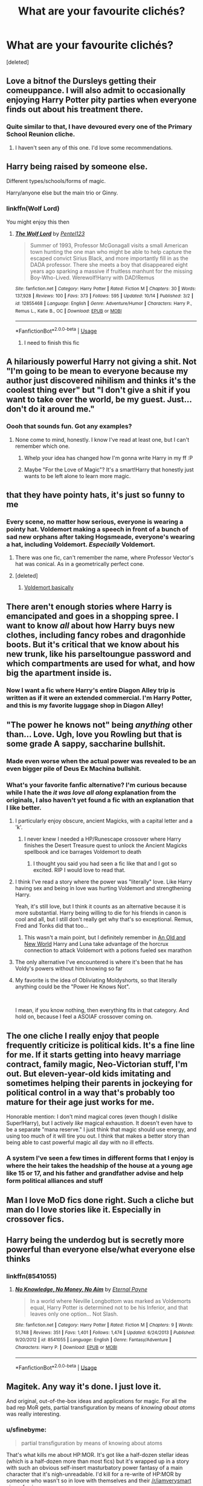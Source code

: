 #+TITLE: What are your favourite clichés?

* What are your favourite clichés?
:PROPERTIES:
:Score: 41
:DateUnix: 1541158281.0
:DateShort: 2018-Nov-02
:FlairText: Discussion
:END:
[deleted]


** Love a bitnof the Dursleys getting their comeuppance. I will also admit to occasionally enjoying Harry Potter pity parties when everyone finds out about his treatment there.
:PROPERTIES:
:Author: FloreatCastellum
:Score: 48
:DateUnix: 1541163672.0
:DateShort: 2018-Nov-02
:END:

*** Quite similar to that, I have devoured every one of the Primary School Reunion cliche.
:PROPERTIES:
:Author: MangoApple043
:Score: 18
:DateUnix: 1541168963.0
:DateShort: 2018-Nov-02
:END:

**** I haven't seen any of this one. I'd love some recommendations.
:PROPERTIES:
:Author: Threedom_isnt_3
:Score: 10
:DateUnix: 1541179666.0
:DateShort: 2018-Nov-02
:END:


** Harry being raised by someone else.

Different types/schools/forms of magic.

Harry/anyone else but the main trio or Ginny.
:PROPERTIES:
:Author: knight_ofdoriath
:Score: 37
:DateUnix: 1541165670.0
:DateShort: 2018-Nov-02
:END:

*** linkffn(Wolf Lord)

You might enjoy this then
:PROPERTIES:
:Author: Geairt_Annok
:Score: 2
:DateUnix: 1541213431.0
:DateShort: 2018-Nov-03
:END:

**** [[https://www.fanfiction.net/s/12855468/1/][*/The Wolf Lord/*]] by [[https://www.fanfiction.net/u/9506407/Pentel123][/Pentel123/]]

#+begin_quote
  Summer of 1993, Professor McGonagall visits a small American town hunting the one man who might be able to help capture the escaped convict Sirius Black, and more importantly fill in as the DADA professor. There she meets a boy that disappeared eight years ago sparking a massive if fruitless manhunt for the missing Boy-Who-Lived. Werewolf!Harry with DAD!Remus
#+end_quote

^{/Site/:} ^{fanfiction.net} ^{*|*} ^{/Category/:} ^{Harry} ^{Potter} ^{*|*} ^{/Rated/:} ^{Fiction} ^{M} ^{*|*} ^{/Chapters/:} ^{30} ^{*|*} ^{/Words/:} ^{137,928} ^{*|*} ^{/Reviews/:} ^{100} ^{*|*} ^{/Favs/:} ^{373} ^{*|*} ^{/Follows/:} ^{595} ^{*|*} ^{/Updated/:} ^{10/14} ^{*|*} ^{/Published/:} ^{3/2} ^{*|*} ^{/id/:} ^{12855468} ^{*|*} ^{/Language/:} ^{English} ^{*|*} ^{/Genre/:} ^{Adventure/Humor} ^{*|*} ^{/Characters/:} ^{Harry} ^{P.,} ^{Remus} ^{L.,} ^{Katie} ^{B.,} ^{OC} ^{*|*} ^{/Download/:} ^{[[http://www.ff2ebook.com/old/ffn-bot/index.php?id=12855468&source=ff&filetype=epub][EPUB]]} ^{or} ^{[[http://www.ff2ebook.com/old/ffn-bot/index.php?id=12855468&source=ff&filetype=mobi][MOBI]]}

--------------

*FanfictionBot*^{2.0.0-beta} | [[https://github.com/tusing/reddit-ffn-bot/wiki/Usage][Usage]]
:PROPERTIES:
:Author: FanfictionBot
:Score: 5
:DateUnix: 1541213448.0
:DateShort: 2018-Nov-03
:END:

***** I need to finish this fic
:PROPERTIES:
:Author: NameThatFandom
:Score: 1
:DateUnix: 1541368491.0
:DateShort: 2018-Nov-05
:END:


** A hilariously powerful Harry not giving a shit. Not "I'm going to be mean to everyone because my author just discovered nihilism and thinks it's the coolest thing ever" but "I don't give a shit if you want to take over the world, be my guest. Just... don't do it around me."
:PROPERTIES:
:Author: gbakermatson
:Score: 26
:DateUnix: 1541177576.0
:DateShort: 2018-Nov-02
:END:

*** Oooh that sounds fun. Got any examples?
:PROPERTIES:
:Score: 7
:DateUnix: 1541184857.0
:DateShort: 2018-Nov-02
:END:

**** None come to mind, honestly. I know I've read at least one, but I can't remember which one.
:PROPERTIES:
:Author: gbakermatson
:Score: 5
:DateUnix: 1541215503.0
:DateShort: 2018-Nov-03
:END:

***** Whelp your idea has changed how I'm gonna write Harry in my ff :P
:PROPERTIES:
:Score: 2
:DateUnix: 1541239583.0
:DateShort: 2018-Nov-03
:END:


***** Maybe "For the Love of Magic"? It's a smart!Harry that honestly just wants to be left alone to learn more magic.
:PROPERTIES:
:Author: TranSpyre
:Score: 1
:DateUnix: 1542752994.0
:DateShort: 2018-Nov-21
:END:


** that they have pointy hats, it's just so funny to me
:PROPERTIES:
:Author: Irathil
:Score: 43
:DateUnix: 1541158370.0
:DateShort: 2018-Nov-02
:END:

*** Every scene, no matter how serious, everyone is wearing a pointy hat. Voldemort making a speech in front of a bunch of sad new orphans after taking Hogsmeade, everyone's wearing a hat, including Voldemort. /Especially/ Voldemort.
:PROPERTIES:
:Author: aaronhowser1
:Score: 24
:DateUnix: 1541174380.0
:DateShort: 2018-Nov-02
:END:

**** There was one fic, can't remember the name, where Professor Vector's hat was conical. As in a geometrically perfect cone.
:PROPERTIES:
:Author: ParanoidDrone
:Score: 16
:DateUnix: 1541177601.0
:DateShort: 2018-Nov-02
:END:


**** [deleted]
:PROPERTIES:
:Score: 10
:DateUnix: 1541196152.0
:DateShort: 2018-Nov-03
:END:

***** [[https://johnjohns1.fjcdn.com/thumbnails/comments/Doug+dimmadome+_48d7a1542865217ff88f2977fa69c194.jpg][Voldemort basically]]
:PROPERTIES:
:Author: aaronhowser1
:Score: 13
:DateUnix: 1541196659.0
:DateShort: 2018-Nov-03
:END:


** There aren't enough stories where Harry is emancipated and goes in a shopping spree. I want to know /all/ about how Harry buys new clothes, including fancy robes and dragonhide boots. But it's critical that we know about his new trunk, like his parseltoungue password and which compartments are used for what, and how big the apartment inside is.
:PROPERTIES:
:Author: AZGrowler
:Score: 17
:DateUnix: 1541183682.0
:DateShort: 2018-Nov-02
:END:

*** Now I want a fic where Harry's entire Diagon Alley trip is written as if it were an extended commercial. I'm Harry Potter, and this is my favorite luggage shop in Diagon Alley!
:PROPERTIES:
:Author: chiruochiba
:Score: 23
:DateUnix: 1541190219.0
:DateShort: 2018-Nov-02
:END:


** "The power he knows not" being /anything/ other than... Love. Ugh, love you Rowling but that is some grade A sappy, saccharine bullshit.
:PROPERTIES:
:Author: -Oc-
:Score: 60
:DateUnix: 1541166890.0
:DateShort: 2018-Nov-02
:END:

*** Made even worse when the actual power was revealed to be an even bigger pile of Deus Ex Machina bullshit.
:PROPERTIES:
:Author: Raesong
:Score: 20
:DateUnix: 1541178122.0
:DateShort: 2018-Nov-02
:END:


*** What's your favorite fanfic alternative? I'm curious because while I hate the /it was love all along/ explanation from the originals, I also haven't yet found a fic with an explanation that I like better.
:PROPERTIES:
:Author: Threedom_isnt_3
:Score: 4
:DateUnix: 1541179597.0
:DateShort: 2018-Nov-02
:END:

**** I particularly enjoy obscure, ancient Magicks, with a capital letter and a 'k'.
:PROPERTIES:
:Author: -Oc-
:Score: 12
:DateUnix: 1541188026.0
:DateShort: 2018-Nov-02
:END:

***** I never knew I needed a HP/Runescape crossover where Harry finishes the Desert Treasure quest to unlock the Ancient Magicks spellbook and ice barrages Voldemort to death
:PROPERTIES:
:Author: jaysrule24
:Score: 7
:DateUnix: 1541202385.0
:DateShort: 2018-Nov-03
:END:

****** I thought you said you had seen a fic like that and I got so excited. RIP I would love to read that.
:PROPERTIES:
:Author: barbweird
:Score: 1
:DateUnix: 1541202759.0
:DateShort: 2018-Nov-03
:END:


**** I think I've read a story where the power was "literally" love. Like Harry having sex and being in love was hurting Voldemort and strengthening Harry.

Yeah, it's still love, but I think it counts as an alternative because it is more substantial. Harry being willing to die for his friends in canon is cool and all, but I still don't really get why that's so exceptional. Remus, Fred and Tonks did that too...
:PROPERTIES:
:Author: Deathcrow
:Score: 8
:DateUnix: 1541199477.0
:DateShort: 2018-Nov-03
:END:

***** This wasn't a main point, but I definitely remember in [[http://fictionhunt.com/read/6849022][An Old and New World]] Harry and Luna take advantage of the horcrux connection to attack Voldemort with a potions fueled sex marathon
:PROPERTIES:
:Author: jaysrule24
:Score: 6
:DateUnix: 1541202576.0
:DateShort: 2018-Nov-03
:END:


**** The only alternative I've encountered is where it's been that he has Voldy's powers without him knowing so far
:PROPERTIES:
:Score: 3
:DateUnix: 1541184594.0
:DateShort: 2018-Nov-02
:END:


**** My favorite is the idea of Obliviating Moldyshorts, so that literally anything could be the "Power He Knows Not".

​

I mean, if you know nothing, then everything fits in that category. And hold on, because I feel a ASOIAF crossover coming on.
:PROPERTIES:
:Author: TranSpyre
:Score: 2
:DateUnix: 1542753121.0
:DateShort: 2018-Nov-21
:END:


** The one cliche I really enjoy that people frequently criticize is political kids. It's a fine line for me. If it starts getting into heavy marriage contract, family magic, Neo-Victorian stuff, I'm out. But eleven-year-old kids imitating and sometimes helping their parents in jockeying for political control in a way that's probably too mature for their age just works for me.

Honorable mention: I don't mind magical cores (even though I dislike Super!Harry), but I actively /like/ magical exhaustion. It doesn't even have to be a separate "mana reserve." I just think that magic should use energy, and using too much of it will tire you out. I think that makes a better story than being able to cast powerful magic all day with no ill effects.
:PROPERTIES:
:Author: TheWhiteSquirrel
:Score: 46
:DateUnix: 1541167366.0
:DateShort: 2018-Nov-02
:END:

*** A system I've seen a few times in different forms that I enjoy is where the heir takes the headship of the house at a young age like 15 or 17, and his father and grandfather advise and help form political alliances and stuff
:PROPERTIES:
:Author: Mragftw
:Score: 8
:DateUnix: 1541179801.0
:DateShort: 2018-Nov-02
:END:


** Man I love MoD fics done right. Such a cliche but man do I love stories like it. Especially in crossover fics.
:PROPERTIES:
:Author: ImAlwaysLateHere
:Score: 13
:DateUnix: 1541171767.0
:DateShort: 2018-Nov-02
:END:


** Harry being the underdog but is secretly more powerful than everyone else/what everyone else thinks
:PROPERTIES:
:Author: TurtlePig
:Score: 13
:DateUnix: 1541176838.0
:DateShort: 2018-Nov-02
:END:

*** linkffn(8541055)
:PROPERTIES:
:Author: gbakermatson
:Score: 2
:DateUnix: 1541215738.0
:DateShort: 2018-Nov-03
:END:

**** [[https://www.fanfiction.net/s/8541055/1/][*/No Knowledge, No Money, No Aim/*]] by [[https://www.fanfiction.net/u/4263085/Eternal-Payne][/Eternal Payne/]]

#+begin_quote
  In a world where Neville Longbottom was marked as Voldemorts equal, Harry Potter is determined not to be his Inferior, and that leaves only one option... Not Slash.
#+end_quote

^{/Site/:} ^{fanfiction.net} ^{*|*} ^{/Category/:} ^{Harry} ^{Potter} ^{*|*} ^{/Rated/:} ^{Fiction} ^{M} ^{*|*} ^{/Chapters/:} ^{9} ^{*|*} ^{/Words/:} ^{51,748} ^{*|*} ^{/Reviews/:} ^{351} ^{*|*} ^{/Favs/:} ^{1,401} ^{*|*} ^{/Follows/:} ^{1,474} ^{*|*} ^{/Updated/:} ^{6/24/2013} ^{*|*} ^{/Published/:} ^{9/20/2012} ^{*|*} ^{/id/:} ^{8541055} ^{*|*} ^{/Language/:} ^{English} ^{*|*} ^{/Genre/:} ^{Fantasy/Adventure} ^{*|*} ^{/Characters/:} ^{Harry} ^{P.} ^{*|*} ^{/Download/:} ^{[[http://www.ff2ebook.com/old/ffn-bot/index.php?id=8541055&source=ff&filetype=epub][EPUB]]} ^{or} ^{[[http://www.ff2ebook.com/old/ffn-bot/index.php?id=8541055&source=ff&filetype=mobi][MOBI]]}

--------------

*FanfictionBot*^{2.0.0-beta} | [[https://github.com/tusing/reddit-ffn-bot/wiki/Usage][Usage]]
:PROPERTIES:
:Author: FanfictionBot
:Score: 1
:DateUnix: 1541215806.0
:DateShort: 2018-Nov-03
:END:


** Magitek. Any way it's done. I just love it.

And original, out-of-the-box ideas and applications for magic. For all the bad rep MoR gets, partial transfiguration by means of /knowing about atoms/ was really interesting.
:PROPERTIES:
:Author: will1707
:Score: 26
:DateUnix: 1541167401.0
:DateShort: 2018-Nov-02
:END:

*** u/sfinebyme:
#+begin_quote
  partial transfiguration by means of knowing about atoms
#+end_quote

That's what kills me about HP:MOR. It's got like a half-dozen stellar ideas (which is a half-dozen more than most fics) but it's wrapped up in a story with such an obvious self-insert masturbatory power fantasy of a main character that it's nigh-unreadable. I'd kill for a re-write of HP:MOR by someone who wasn't so in love with themselves and their [[/r/iamverysmart]] view of science.
:PROPERTIES:
:Author: sfinebyme
:Score: 23
:DateUnix: 1541169409.0
:DateShort: 2018-Nov-02
:END:

**** Hermione does a lot of novel and advanced spell work by leveraging her knowledge of mathematics and modern physics/chemistry/biology in linkffn(The Arithmancer) and linkffn(Lady Archimedes).
:PROPERTIES:
:Author: ParanoidDrone
:Score: 9
:DateUnix: 1541177192.0
:DateShort: 2018-Nov-02
:END:

***** [[https://www.fanfiction.net/s/10070079/1/][*/The Arithmancer/*]] by [[https://www.fanfiction.net/u/5339762/White-Squirrel][/White Squirrel/]]

#+begin_quote
  Hermione grows up as a maths whiz instead of a bookworm and tests into Arithmancy in her first year. With the help of her friends and Professor Vector, she puts her superhuman spellcrafting skills to good use in the fight against Voldemort. Years 1-4. Sequel posted.
#+end_quote

^{/Site/:} ^{fanfiction.net} ^{*|*} ^{/Category/:} ^{Harry} ^{Potter} ^{*|*} ^{/Rated/:} ^{Fiction} ^{T} ^{*|*} ^{/Chapters/:} ^{84} ^{*|*} ^{/Words/:} ^{529,133} ^{*|*} ^{/Reviews/:} ^{4,324} ^{*|*} ^{/Favs/:} ^{4,863} ^{*|*} ^{/Follows/:} ^{3,596} ^{*|*} ^{/Updated/:} ^{8/22/2015} ^{*|*} ^{/Published/:} ^{1/31/2014} ^{*|*} ^{/Status/:} ^{Complete} ^{*|*} ^{/id/:} ^{10070079} ^{*|*} ^{/Language/:} ^{English} ^{*|*} ^{/Characters/:} ^{Harry} ^{P.,} ^{Ron} ^{W.,} ^{Hermione} ^{G.,} ^{S.} ^{Vector} ^{*|*} ^{/Download/:} ^{[[http://www.ff2ebook.com/old/ffn-bot/index.php?id=10070079&source=ff&filetype=epub][EPUB]]} ^{or} ^{[[http://www.ff2ebook.com/old/ffn-bot/index.php?id=10070079&source=ff&filetype=mobi][MOBI]]}

--------------

[[https://www.fanfiction.net/s/11463030/1/][*/Lady Archimedes/*]] by [[https://www.fanfiction.net/u/5339762/White-Squirrel][/White Squirrel/]]

#+begin_quote
  Sequel to The Arithmancer. Years 5-7. Armed with a N.E.W.T. in Arithmancy after Voldemort's return, Hermione takes spellcrafting to new heights and must push the bounds of magic itself to help Harry defeat his enemy once and for all.
#+end_quote

^{/Site/:} ^{fanfiction.net} ^{*|*} ^{/Category/:} ^{Harry} ^{Potter} ^{*|*} ^{/Rated/:} ^{Fiction} ^{T} ^{*|*} ^{/Chapters/:} ^{82} ^{*|*} ^{/Words/:} ^{597,295} ^{*|*} ^{/Reviews/:} ^{5,453} ^{*|*} ^{/Favs/:} ^{3,782} ^{*|*} ^{/Follows/:} ^{4,701} ^{*|*} ^{/Updated/:} ^{7/7} ^{*|*} ^{/Published/:} ^{8/22/2015} ^{*|*} ^{/Status/:} ^{Complete} ^{*|*} ^{/id/:} ^{11463030} ^{*|*} ^{/Language/:} ^{English} ^{*|*} ^{/Characters/:} ^{Harry} ^{P.,} ^{Hermione} ^{G.,} ^{George} ^{W.,} ^{Ginny} ^{W.} ^{*|*} ^{/Download/:} ^{[[http://www.ff2ebook.com/old/ffn-bot/index.php?id=11463030&source=ff&filetype=epub][EPUB]]} ^{or} ^{[[http://www.ff2ebook.com/old/ffn-bot/index.php?id=11463030&source=ff&filetype=mobi][MOBI]]}

--------------

*FanfictionBot*^{2.0.0-beta} | [[https://github.com/tusing/reddit-ffn-bot/wiki/Usage][Usage]]
:PROPERTIES:
:Author: FanfictionBot
:Score: 1
:DateUnix: 1541177224.0
:DateShort: 2018-Nov-02
:END:


*** I like linkffn(How Can I Weaponize This) for magitek. It isn't the best fic, but he's dedicated to figuring out how to weaponize basic spells through technology.
:PROPERTIES:
:Author: aaronhowser1
:Score: 6
:DateUnix: 1541174504.0
:DateShort: 2018-Nov-02
:END:

**** I'm already in love with the sassy Room of Requirement. Please tell me that becomes a running gag.
:PROPERTIES:
:Author: ParanoidDrone
:Score: 3
:DateUnix: 1541177539.0
:DateShort: 2018-Nov-02
:END:


**** [[https://www.fanfiction.net/s/11691332/1/][*/So How Can I Weaponize This?/*]] by [[https://www.fanfiction.net/u/5290344/longherin][/longherin/]]

#+begin_quote
  This started as a short story about how nerd weaponizes light. Now it is 'how quickly can we cover the entire Harry Potter series while adding progressively more technology and research into the mix.' Still a stupid story for the sake of stupid stories, though. Enjoy
#+end_quote

^{/Site/:} ^{fanfiction.net} ^{*|*} ^{/Category/:} ^{Harry} ^{Potter} ^{*|*} ^{/Rated/:} ^{Fiction} ^{M} ^{*|*} ^{/Chapters/:} ^{25} ^{*|*} ^{/Words/:} ^{128,367} ^{*|*} ^{/Reviews/:} ^{322} ^{*|*} ^{/Favs/:} ^{783} ^{*|*} ^{/Follows/:} ^{946} ^{*|*} ^{/Updated/:} ^{9/17} ^{*|*} ^{/Published/:} ^{12/25/2015} ^{*|*} ^{/id/:} ^{11691332} ^{*|*} ^{/Language/:} ^{English} ^{*|*} ^{/Genre/:} ^{Humor} ^{*|*} ^{/Characters/:} ^{OC} ^{*|*} ^{/Download/:} ^{[[http://www.ff2ebook.com/old/ffn-bot/index.php?id=11691332&source=ff&filetype=epub][EPUB]]} ^{or} ^{[[http://www.ff2ebook.com/old/ffn-bot/index.php?id=11691332&source=ff&filetype=mobi][MOBI]]}

--------------

*FanfictionBot*^{2.0.0-beta} | [[https://github.com/tusing/reddit-ffn-bot/wiki/Usage][Usage]]
:PROPERTIES:
:Author: FanfictionBot
:Score: 1
:DateUnix: 1541174518.0
:DateShort: 2018-Nov-02
:END:


*** linkffn(The Arithmancer) and linkffn(Lady Archimedes) might appeal to you. Hermione does a lot of interesting spell work by using her knowledge of advanced mathematics (she's a child prodigy in that field) and modern science.
:PROPERTIES:
:Author: ParanoidDrone
:Score: 2
:DateUnix: 1541177251.0
:DateShort: 2018-Nov-02
:END:

**** [[https://www.fanfiction.net/s/10070079/1/][*/The Arithmancer/*]] by [[https://www.fanfiction.net/u/5339762/White-Squirrel][/White Squirrel/]]

#+begin_quote
  Hermione grows up as a maths whiz instead of a bookworm and tests into Arithmancy in her first year. With the help of her friends and Professor Vector, she puts her superhuman spellcrafting skills to good use in the fight against Voldemort. Years 1-4. Sequel posted.
#+end_quote

^{/Site/:} ^{fanfiction.net} ^{*|*} ^{/Category/:} ^{Harry} ^{Potter} ^{*|*} ^{/Rated/:} ^{Fiction} ^{T} ^{*|*} ^{/Chapters/:} ^{84} ^{*|*} ^{/Words/:} ^{529,133} ^{*|*} ^{/Reviews/:} ^{4,324} ^{*|*} ^{/Favs/:} ^{4,863} ^{*|*} ^{/Follows/:} ^{3,596} ^{*|*} ^{/Updated/:} ^{8/22/2015} ^{*|*} ^{/Published/:} ^{1/31/2014} ^{*|*} ^{/Status/:} ^{Complete} ^{*|*} ^{/id/:} ^{10070079} ^{*|*} ^{/Language/:} ^{English} ^{*|*} ^{/Characters/:} ^{Harry} ^{P.,} ^{Ron} ^{W.,} ^{Hermione} ^{G.,} ^{S.} ^{Vector} ^{*|*} ^{/Download/:} ^{[[http://www.ff2ebook.com/old/ffn-bot/index.php?id=10070079&source=ff&filetype=epub][EPUB]]} ^{or} ^{[[http://www.ff2ebook.com/old/ffn-bot/index.php?id=10070079&source=ff&filetype=mobi][MOBI]]}

--------------

[[https://www.fanfiction.net/s/11463030/1/][*/Lady Archimedes/*]] by [[https://www.fanfiction.net/u/5339762/White-Squirrel][/White Squirrel/]]

#+begin_quote
  Sequel to The Arithmancer. Years 5-7. Armed with a N.E.W.T. in Arithmancy after Voldemort's return, Hermione takes spellcrafting to new heights and must push the bounds of magic itself to help Harry defeat his enemy once and for all.
#+end_quote

^{/Site/:} ^{fanfiction.net} ^{*|*} ^{/Category/:} ^{Harry} ^{Potter} ^{*|*} ^{/Rated/:} ^{Fiction} ^{T} ^{*|*} ^{/Chapters/:} ^{82} ^{*|*} ^{/Words/:} ^{597,295} ^{*|*} ^{/Reviews/:} ^{5,453} ^{*|*} ^{/Favs/:} ^{3,782} ^{*|*} ^{/Follows/:} ^{4,701} ^{*|*} ^{/Updated/:} ^{7/7} ^{*|*} ^{/Published/:} ^{8/22/2015} ^{*|*} ^{/Status/:} ^{Complete} ^{*|*} ^{/id/:} ^{11463030} ^{*|*} ^{/Language/:} ^{English} ^{*|*} ^{/Characters/:} ^{Harry} ^{P.,} ^{Hermione} ^{G.,} ^{George} ^{W.,} ^{Ginny} ^{W.} ^{*|*} ^{/Download/:} ^{[[http://www.ff2ebook.com/old/ffn-bot/index.php?id=11463030&source=ff&filetype=epub][EPUB]]} ^{or} ^{[[http://www.ff2ebook.com/old/ffn-bot/index.php?id=11463030&source=ff&filetype=mobi][MOBI]]}

--------------

*FanfictionBot*^{2.0.0-beta} | [[https://github.com/tusing/reddit-ffn-bot/wiki/Usage][Usage]]
:PROPERTIES:
:Author: FanfictionBot
:Score: 1
:DateUnix: 1541177265.0
:DateShort: 2018-Nov-02
:END:


**** I read the first one, but couldn't manage to get into the second one.
:PROPERTIES:
:Author: will1707
:Score: 1
:DateUnix: 1541179114.0
:DateShort: 2018-Nov-02
:END:


** Non pureblood characters stumbling blindly into complex pureblood customs and etiquette and having to navigate them, like accidentally initiating a duel or doing something innocuous that comes off as flirting by pureblood standards.
:PROPERTIES:
:Author: DasHokeyPokey
:Score: 27
:DateUnix: 1541169845.0
:DateShort: 2018-Nov-02
:END:

*** that sounds really cool actually! do you know any stories like this?
:PROPERTIES:
:Author: Penumbra
:Score: 4
:DateUnix: 1541176449.0
:DateShort: 2018-Nov-02
:END:

**** My personal favourite is a drarry fic: "There's a Pureblood Custom for that".
:PROPERTIES:
:Author: DasHokeyPokey
:Score: 3
:DateUnix: 1541236885.0
:DateShort: 2018-Nov-03
:END:


** I love pretty much all time travel stories (especially Gary Stu) that aren't horribly written and don't have illogical plot changes.

Also, I'm okay with magical cores as long as they aren't measurable (i.e, qualitative not quantitative)
:PROPERTIES:
:Author: jpk17041
:Score: 10
:DateUnix: 1541175939.0
:DateShort: 2018-Nov-02
:END:


** A Tom Riddle that gets deeply and completely changed by love, even when it should be waaaaaaay too late.

I love it, though I have never read a story that has done it perfectly.
:PROPERTIES:
:Author: sorc
:Score: 16
:DateUnix: 1541179056.0
:DateShort: 2018-Nov-02
:END:

*** linkffn(Again and Again) does it extremely well if you're okay with slash
:PROPERTIES:
:Author: ZePwnzerRJ
:Score: 2
:DateUnix: 1541195068.0
:DateShort: 2018-Nov-03
:END:

**** [[https://www.fanfiction.net/s/8149841/1/][*/Again and Again/*]] by [[https://www.fanfiction.net/u/2328854/Athey][/Athey/]]

#+begin_quote
  The Do-Over Fic - a chance to do things again, but this time-To Get it Right. But is it really such a blessing as it appears? A jaded, darker, bitter, and tired wizard who just wants to die; but can't. A chance to learn how to live, from the most unexpected source. slytherin!harry, dark!harry, eventual slash, lv/hp
#+end_quote

^{/Site/:} ^{fanfiction.net} ^{*|*} ^{/Category/:} ^{Harry} ^{Potter} ^{*|*} ^{/Rated/:} ^{Fiction} ^{M} ^{*|*} ^{/Chapters/:} ^{44} ^{*|*} ^{/Words/:} ^{335,972} ^{*|*} ^{/Reviews/:} ^{5,762} ^{*|*} ^{/Favs/:} ^{10,274} ^{*|*} ^{/Follows/:} ^{10,347} ^{*|*} ^{/Updated/:} ^{10/7} ^{*|*} ^{/Published/:} ^{5/25/2012} ^{*|*} ^{/id/:} ^{8149841} ^{*|*} ^{/Language/:} ^{English} ^{*|*} ^{/Genre/:} ^{Mystery/Supernatural} ^{*|*} ^{/Characters/:} ^{Harry} ^{P.,} ^{Voldemort,} ^{Tom} ^{R.} ^{Jr.} ^{*|*} ^{/Download/:} ^{[[http://www.ff2ebook.com/old/ffn-bot/index.php?id=8149841&source=ff&filetype=epub][EPUB]]} ^{or} ^{[[http://www.ff2ebook.com/old/ffn-bot/index.php?id=8149841&source=ff&filetype=mobi][MOBI]]}

--------------

*FanfictionBot*^{2.0.0-beta} | [[https://github.com/tusing/reddit-ffn-bot/wiki/Usage][Usage]]
:PROPERTIES:
:Author: FanfictionBot
:Score: 2
:DateUnix: 1541195086.0
:DateShort: 2018-Nov-03
:END:


**** I am fine with slash, but I do not like powerful!Harry at all, since I never even perceived him as clever or curious. Intelligence and curiosity are the main things I like about characters, that is why I like Tom Riddle. I think Harry does not fit to him at all and that's why I do not like this pairing.

Hermione does not fit to Tom either IMO, she is only book smart and suppossed to be the opposite of charming. She would be his inferior in every way.

I think to make it work Tom Riddle must be paired with an OC.
:PROPERTIES:
:Author: sorc
:Score: 1
:DateUnix: 1541355620.0
:DateShort: 2018-Nov-04
:END:

***** Well in that fic Harry is not as you'd remember, the idea is that he's been stuck in a groundhogs day style loop for over 600 years
:PROPERTIES:
:Author: ZePwnzerRJ
:Score: 1
:DateUnix: 1541364654.0
:DateShort: 2018-Nov-05
:END:


** Lord Harry James Potter- Peverell- Black- Gryffindor- Slytherin- Ravenclaw- Hufflepuff
:PROPERTIES:
:Author: burak329
:Score: 24
:DateUnix: 1541165981.0
:DateShort: 2018-Nov-02
:END:

*** It's pretty funny sometimes, as long as it doesn't take itself too seriously
:PROPERTIES:
:Author: ZePwnzerRJ
:Score: 7
:DateUnix: 1541194992.0
:DateShort: 2018-Nov-03
:END:


*** Love it
:PROPERTIES:
:Author: HarryPottersEmoPhase
:Score: 6
:DateUnix: 1541173426.0
:DateShort: 2018-Nov-02
:END:


** Time travel, alternate/parallel universe travel, Harry raised by people who love him, Good Dursleys (rare but fascinating to me), ridiculous crossovers (half for the lulz and half to satisfy my insatiable curiosity), and divorced/widowed post-epilogue Harry falling in love and having sassy, smart, hilarious kids.
:PROPERTIES:
:Author: ShouldahWouldah
:Score: 7
:DateUnix: 1541213785.0
:DateShort: 2018-Nov-03
:END:


** My all-time favorite basis for a story is where harry is semi-immortal through whatever mechanism and is incredibly /old/ and tired of the shit going on around him. For example linkffn(basilisk born)
:PROPERTIES:
:Author: Mragftw
:Score: 13
:DateUnix: 1541180029.0
:DateShort: 2018-Nov-02
:END:

*** Love this story. Harry goes through so much shit and has so many titles, but doesn't flaunt them and knows how to use them, plus everything is earned throughout it all.
:PROPERTIES:
:Author: Geairt_Annok
:Score: 5
:DateUnix: 1541213694.0
:DateShort: 2018-Nov-03
:END:


*** [[https://www.fanfiction.net/s/10709411/1/][*/Basilisk-born/*]] by [[https://www.fanfiction.net/u/4707996/Ebenbild][/Ebenbild/]]

#+begin_quote
  Fifth year: After the Dementor attack, Harry is not returning to Hogwarts -- is he? ! Instead of Harry, a snake moves into the lions' den. People won't know what hit them when Dumbledore's chess pawn Harry is lost in time... Manipulative Dumbledore, 'Slytherin!Harry', Time Travel!
#+end_quote

^{/Site/:} ^{fanfiction.net} ^{*|*} ^{/Category/:} ^{Harry} ^{Potter} ^{*|*} ^{/Rated/:} ^{Fiction} ^{T} ^{*|*} ^{/Chapters/:} ^{58} ^{*|*} ^{/Words/:} ^{434,529} ^{*|*} ^{/Reviews/:} ^{3,207} ^{*|*} ^{/Favs/:} ^{4,975} ^{*|*} ^{/Follows/:} ^{5,857} ^{*|*} ^{/Updated/:} ^{9/16} ^{*|*} ^{/Published/:} ^{9/22/2014} ^{*|*} ^{/id/:} ^{10709411} ^{*|*} ^{/Language/:} ^{English} ^{*|*} ^{/Genre/:} ^{Mystery/Adventure} ^{*|*} ^{/Characters/:} ^{Harry} ^{P.,} ^{Salazar} ^{S.} ^{*|*} ^{/Download/:} ^{[[http://www.ff2ebook.com/old/ffn-bot/index.php?id=10709411&source=ff&filetype=epub][EPUB]]} ^{or} ^{[[http://www.ff2ebook.com/old/ffn-bot/index.php?id=10709411&source=ff&filetype=mobi][MOBI]]}

--------------

*FanfictionBot*^{2.0.0-beta} | [[https://github.com/tusing/reddit-ffn-bot/wiki/Usage][Usage]]
:PROPERTIES:
:Author: FanfictionBot
:Score: 2
:DateUnix: 1541180046.0
:DateShort: 2018-Nov-02
:END:


** Harry being raised by /anybody/ else.

and

I have a soft spot for Jily PoW found years later fic... but I haven't seen one in years and I have never, ever, found one I actually like. Go figure.

​
:PROPERTIES:
:Author: gray-streaks
:Score: 7
:DateUnix: 1541209550.0
:DateShort: 2018-Nov-03
:END:

*** LinkFFN(Wolf Lord)

Here you go, Harry raised by Remus and another werewolf, starts in third year.
:PROPERTIES:
:Author: Geairt_Annok
:Score: 1
:DateUnix: 1541213769.0
:DateShort: 2018-Nov-03
:END:

**** [[https://www.fanfiction.net/s/12855468/1/][*/The Wolf Lord/*]] by [[https://www.fanfiction.net/u/9506407/Pentel123][/Pentel123/]]

#+begin_quote
  Summer of 1993, Professor McGonagall visits a small American town hunting the one man who might be able to help capture the escaped convict Sirius Black, and more importantly fill in as the DADA professor. There she meets a boy that disappeared eight years ago sparking a massive if fruitless manhunt for the missing Boy-Who-Lived. Werewolf!Harry with DAD!Remus
#+end_quote

^{/Site/:} ^{fanfiction.net} ^{*|*} ^{/Category/:} ^{Harry} ^{Potter} ^{*|*} ^{/Rated/:} ^{Fiction} ^{M} ^{*|*} ^{/Chapters/:} ^{30} ^{*|*} ^{/Words/:} ^{137,928} ^{*|*} ^{/Reviews/:} ^{100} ^{*|*} ^{/Favs/:} ^{373} ^{*|*} ^{/Follows/:} ^{595} ^{*|*} ^{/Updated/:} ^{10/14} ^{*|*} ^{/Published/:} ^{3/2} ^{*|*} ^{/id/:} ^{12855468} ^{*|*} ^{/Language/:} ^{English} ^{*|*} ^{/Genre/:} ^{Adventure/Humor} ^{*|*} ^{/Characters/:} ^{Harry} ^{P.,} ^{Remus} ^{L.,} ^{Katie} ^{B.,} ^{OC} ^{*|*} ^{/Download/:} ^{[[http://www.ff2ebook.com/old/ffn-bot/index.php?id=12855468&source=ff&filetype=epub][EPUB]]} ^{or} ^{[[http://www.ff2ebook.com/old/ffn-bot/index.php?id=12855468&source=ff&filetype=mobi][MOBI]]}

--------------

*FanfictionBot*^{2.0.0-beta} | [[https://github.com/tusing/reddit-ffn-bot/wiki/Usage][Usage]]
:PROPERTIES:
:Author: FanfictionBot
:Score: 1
:DateUnix: 1541213776.0
:DateShort: 2018-Nov-03
:END:


** - antagonistic and manipulative Dumbledore. I don't like it when he just drops his year long plans just because Harry became suddenly self-aware

- pure-blood society, cliques and customs: I like it when there's a bit of a conspiracy to keep knowledge and power away from Muggleborns and/or Harry (fics like Made of Common Clay really appeal to me for that reason). Most fics just go way overboard and Harry immediately becomes a super-duper-Overlord and has trillions of Galleons, owns the Prophet, has the blocked magical gifts of natural occlumancy, legilimency and animagus transformation, etc.

- I don't mind magical cores. IMHO most criticism towards it is focused on how it isn't canon, but ignores its utility in grounding the magic a bit and giving rules and limits. But I guess I can see why people who enjoy the nonsensical magic in HP like it (moving it from "soft" to "hard" magic as Sanderson would call it). I think it's a good starting point to allow your characters to start [[https://coppermind.net/wiki/Sanderson%27s_Laws_of_Magic][solving problems using magic]], not that there aren't other ways to do it too.

- teenagers acting like adults. Unless it's a time travel fic you're saddled with teenagers if you want to write a HP fic set during the Hogwarts Era. I totally don't mind them acting a bit wiser than their years, as long as they make sense.
:PROPERTIES:
:Author: Deathcrow
:Score: 27
:DateUnix: 1541159942.0
:DateShort: 2018-Nov-02
:END:

*** I agree with you on the magical cores thing. I think the main problem people have with it is that it's usually just used as an excuse to make certain characters arbitrarily strong than they should/they are in comparison to others
:PROPERTIES:
:Author: AskMeAboutKtizo
:Score: 12
:DateUnix: 1541166405.0
:DateShort: 2018-Nov-02
:END:

**** Yeah, it's basically saying that X has a big cock and therefore is the best. Some fics even use my metaphor literally when it comes to size.
:PROPERTIES:
:Author: Hellstrike
:Score: 4
:DateUnix: 1541167843.0
:DateShort: 2018-Nov-02
:END:

***** True, but it's not any more out there than other 'exceptional' qualities in protagonists: Super smart, super rich, super Lord, super magical core, super animagus, super metamorphagus... basically just par for the course.
:PROPERTIES:
:Author: Deathcrow
:Score: 6
:DateUnix: 1541177980.0
:DateShort: 2018-Nov-02
:END:


***** Oh god yeah, everyone who writes lines like „my core is not the only thing big about me“ should ideally be banned from writing more crap...
:PROPERTIES:
:Author: natus92
:Score: 2
:DateUnix: 1541206085.0
:DateShort: 2018-Nov-03
:END:

****** Nah, your example actually sounds like it's out of an 80s porn movie. The random lines about magical powers/core size during a sex scene are what's really horrible.
:PROPERTIES:
:Author: Hellstrike
:Score: 2
:DateUnix: 1541208314.0
:DateShort: 2018-Nov-03
:END:


** Lust to love. I simply find it much more believable if Harry or Hermione are shown to be more than whitewashed romance protagonists. There's a time and place for mushy romance, but teenagers are also horny bastards with raging hormones. Harry might crush in Cho, but he sure as hell also fantasised what she would look like naked, on top of him. And given that he is a guy, he probably also thought about any girl/women between 14 and 40 in the same position. Amd probably a few outside of that parameter he is not that proud of.

Tl;dr: Show more than cardboard cutouts from a romance movie if you want a romance to feel believable. Especially if you write M/MA rated stuff.
:PROPERTIES:
:Author: Hellstrike
:Score: 13
:DateUnix: 1541168948.0
:DateShort: 2018-Nov-02
:END:

*** Keep in mind his mum was 21 when she died and Harry doesn't remember her so he doesn't have that parent child attachment that would ordinarily exclude her from any....imaginings. Also she was hot right? Is Lily being hot canon or fanon, I can't remember. Anyway Harry definitely chugged it to his mum once or twice in his teenage years.
:PROPERTIES:
:Author: ConfusedPolatBear
:Score: 7
:DateUnix: 1541196762.0
:DateShort: 2018-Nov-03
:END:

**** Given how common incest has become in porn, I'd wager the guess that he was not alone there. However, that raises some kinky RP potential with Ginny.
:PROPERTIES:
:Author: Hellstrike
:Score: 6
:DateUnix: 1541197169.0
:DateShort: 2018-Nov-03
:END:


** Quite simply, OP Harry. Not too OP (I'm looking at /you/, Core Threads), but I'm totally down to see Harry train hard till roughly adulthood, then style on Voldemort in a duel.

Harry's incredible resistance to mind magic - /cough/ allure /cough/ - leads to a relationship with Fleur. What can I say? Flowerpot is probably my favorite ship and I think it's a decent way for Harry to initially get her attention and segue into a relationship. It shouldn't be the sole contributing factor though.

MoD Harry. Can't say I've seen many that were even decent though. Always looking for more.

Not-so-nice Dumbledore. If you take his actions in canon seriously instead of just brushing them off as the product of a kid's series, there's some pretty messed up stuff in there. I'm not looking for Manipulative!Evil!GreaterGood!Baby-Rapist!Dumbledore, but the man has some very real issues.
:PROPERTIES:
:Author: TheVoteMote
:Score: 4
:DateUnix: 1541223870.0
:DateShort: 2018-Nov-03
:END:


** I like Magical Cores, if they're done in a "Mana Reserve. I've run out of Mana, thus, Magical Exhaustion" sort of way, rather than "Harry has 9001 on the Merlin scale and is stronger than Merlin magically and could benchpress the castle with a Wingardium Leviosa. Liking Mana reserves kind of comes from the fact that my favourite series are Fate (where everyone has limited Mana, except for Sakura and Illya) and Nanoha (Limited Mana, Nanoha actively permanently weakened herself at the end of StrikerS by using 5 Starlight Breakers at once)
:PROPERTIES:
:Author: LittenInAScarf
:Score: 9
:DateUnix: 1541180720.0
:DateShort: 2018-Nov-02
:END:


** Time travel

... so long as Harry isn't suddenly OP or ooc... which is stupidly uncommon...
:PROPERTIES:
:Score: 9
:DateUnix: 1541184772.0
:DateShort: 2018-Nov-02
:END:


** Any slytherin-centric fic
:PROPERTIES:
:Author: superiweuh
:Score: 3
:DateUnix: 1541331195.0
:DateShort: 2018-Nov-04
:END:


** [deleted]
:PROPERTIES:
:Score: 5
:DateUnix: 1541158652.0
:DateShort: 2018-Nov-02
:END:

*** Many of the themes in HP hinge on the fact that pure-bloods are wrong about their prejudices. Turning Lily (or Hermione for that matter) into pure-bloods undermines an essential part of the worldbuilding.

Edit: In fact Muggleborn regularly outperforming pure-bloods even though the pure-bloods should be at a significant advantage points in the opposite direction of pure-blood dogma of their supposed superiority.
:PROPERTIES:
:Author: Deathcrow
:Score: 23
:DateUnix: 1541160760.0
:DateShort: 2018-Nov-02
:END:

**** Achievements in ignorance. Muggleborns know nothing about magic, so they assume it can do anything.

One fic had Tonks in shock a 14 year old drove off 100 dementors and asked Harry about the limitations of magic. Harry replied, "Hermione said you can't apparate inside Hogwarts /beat/ though Dumbledore can. Also, noone can survive the Killing Curse /beat/ though, I did."
:PROPERTIES:
:Author: streakermaximus
:Score: 11
:DateUnix: 1541174396.0
:DateShort: 2018-Nov-02
:END:

***** u/Deathcrow:
#+begin_quote
  Achievements in ignorance. Muggleborns know nothing about magic, so they assume it can do anything.
#+end_quote

The idea that you are only limited by what you believe to be impossible is a very cute motivation calendar quote, but really not how reality works. If it did even stupid-ass wizards would have figured out how to give their children super-powers by now (just don't tell them what is impossible).

Historically ignorance in fact never helped anyone to achieve anything, or we would have seen (just as an example) human flight much sooner, instead of only when the technological advancement in materials and motors allowed it to happen.

Harry didn't defeat the dementors because he was unaware that it should have been impossible, but because he's an exceptional wizard, has Lily's love protection in him and cares deeply for his friends.
:PROPERTIES:
:Author: Deathcrow
:Score: 5
:DateUnix: 1541177804.0
:DateShort: 2018-Nov-02
:END:

****** u/auto-xkcd37:
#+begin_quote
  stupid ass-wizards
#+end_quote

--------------

^{Bleep-bloop, I'm a bot. This comment was inspired by} ^{[[https://xkcd.com/37][xkcd#37]]}
:PROPERTIES:
:Author: auto-xkcd37
:Score: 9
:DateUnix: 1541177806.0
:DateShort: 2018-Nov-02
:END:

******* love you <3
:PROPERTIES:
:Author: Deathcrow
:Score: 2
:DateUnix: 1541178020.0
:DateShort: 2018-Nov-02
:END:


***** Dumbledore didn't disapparate out of Hogwarts, Fawkes did, and Dumbledore hitched a ride (like how Harry and co escaped Malfoy Manor with Dobby). Unless that author is using the film as reference.
:PROPERTIES:
:Author: bisonburgers
:Score: 2
:DateUnix: 1541175202.0
:DateShort: 2018-Nov-02
:END:


** I don't mind "magical cores" or the general idea that a person only has so much magic available and that amount varies from person to person, but for some reason the instant it starts being quantified as "you have over 9000 magic units in your core, that makes you a sorcerer" or something like that it becomes unbearable to me.

Children being written more mature than their age. An 11 year old is in fifth or sixth grade. Not even high school. I don't think I'd be able to tolerate a fic full of dialogue written at that level, so by all means please bump it up a bit.
:PROPERTIES:
:Author: ParanoidDrone
:Score: 2
:DateUnix: 1541176787.0
:DateShort: 2018-Nov-02
:END:


** Harry becomes an animagus. I know it's done fucking awfully 90% of the time, and I don't like the "50 magical animagus forms most powerful wizard sine merlin and the biggest dick in the tri-county area" thing. I just really like the idea of animagus in general and him doing that to feel closer to his Dad and Sirius.
:PROPERTIES:
:Author: LauraB98
:Score: 1
:DateUnix: 1541468505.0
:DateShort: 2018-Nov-06
:END:


** The-Boy-who-melted-the-Ice Queen's Heart. I don't think I have to say much more.
:PROPERTIES:
:Author: LHPF
:Score: 1
:DateUnix: 1541216248.0
:DateShort: 2018-Nov-03
:END:

